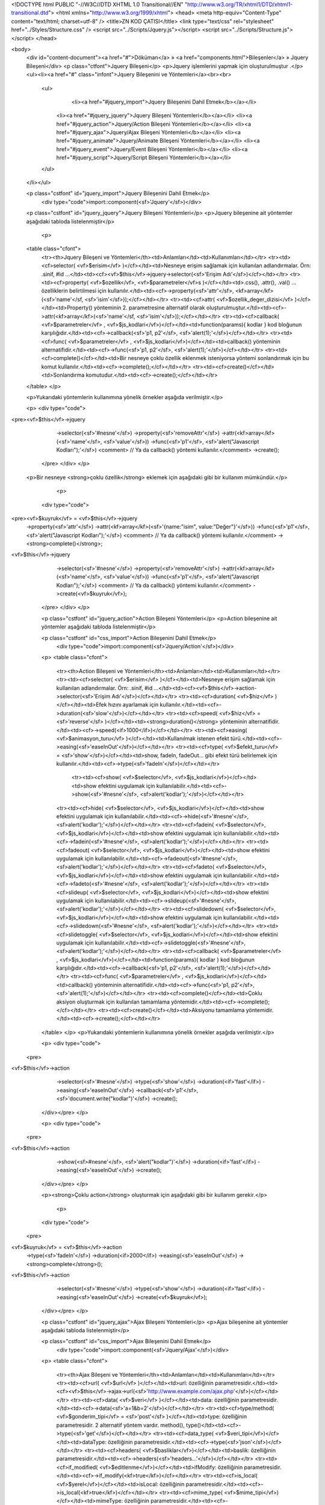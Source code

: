<!DOCTYPE html PUBLIC "-//W3C//DTD XHTML 1.0 Transitional//EN" "http://www.w3.org/TR/xhtml1/DTD/xhtml1-transitional.dtd">
<html xmlns="http://www.w3.org/1999/xhtml">
<head>
<meta http-equiv="Content-Type" content="text/html; charset=utf-8" />
<title>ZN KOD ÇATISI</title>
<link type="text/css" rel="stylesheet" href="../Styles/Structure.css" />
<script src="../Scripts/Jquery.js"></script>
<script src="../Scripts/Structure.js"></script>
</head>

<body>
    <div id="content-document"><a href="#">Döküman</a> » <a href="components.html">Bileşenler</a> » Jquery Bileşeni</div> 
    <p class="ctfont">Jquery Bileşeni</p>
    <p>Jquery işlemlerini yapmak için oluşturulmuştur .</p>
    <ul><li><a href="#" class="infont">Jquery Bileşenini ve Yöntemleri</a><br><br>
        <ul>
        	<li><a href="#jquery_import">Jquery Bileşenini Dahil Etmek</b></a></li>
            <li><a href="#jquery_jquery">Jquery Bileşeni Yöntemleri</b></a></li> 
            <li><a href="#jquery_action">Jquery/Action Bileşeni Yöntemleri</b></a></li>
            <li><a href="#jquery_ajax">Jquery/Ajax Bileşeni Yöntemleri</b></a></li>
            <li><a href="#jquery_animate">Jquery/Animate Bileşeni Yöntemleri</b></a></li> 
            <li><a href="#jquery_event">Jquery/Event Bileşeni Yöntemleri</b></a></li> 
            <li><a href="#jquery_script">Jquery/Script Bileşeni Yöntemleri</b></a></li>      
        </ul>
    </li></ul>
    
    <p class="cstfont" id="jquery_import">Jquery Bileşenini Dahil Etmek</p>
	<div type="code">import::component(<sf>'Jquery'</sf>)</div> 	
    
    <p class="cstfont" id="jquery_jquery">Jquery Bileşeni Yöntemleri</p>
    <p>Jquery bileşenine ait yöntemler aşağıdaki tabloda listelenmiştir</p>
    
  	<p>
    <table class="cfont">
    	<tr><th>Jquery Bileşeni ve Yöntemleri</th><td>Anlamları</td><td>Kullanımları</td></tr>
        <tr><td><cf>selector( <vf>$erisim</vf> )</cf></td><td>Nesneye erişim sağlamak için kullanılan adlandırmalar. Örn: .sinif, #id ...</td><td><cf><vf>$this</vf>->jquery->selector(<sf>'Erişim Adı'</sf>)</cf></td></tr>
        <tr><td><cf>property( <vf>$ozellik</vf>, <vf>$parametreler</vf>s )</cf></td><td>.css(), .attr(), .val() ... özelliklerin belirtilmesi için kullanılır.</td><td><cf>->property(<sf>'attr'</sf>, <kf>array</kf>(<sf>'name'</sf, <sf>'isim'</sf>));</cf></td></tr>
        <tr><td><cf>attr( <vf>$ozellik_deger_dizisi</vf> )</cf></td><td>Property() yönteminin 2. parametresine alternatif olarak oluşturulmuştur.</td><td><cf>->attr(<kf>array</kf>(<sf>'name'</sf, <sf>'isim'</sf>));</cf></td></tr>
        <tr><td><cf>callback( <vf>$parametreler</vf> , <vf>$js_kodlari</vf>)</cf></td><td>function(params){ kodlar } kod bloğunun karşılığıdır.</td><td><cf>->callback(<sf>'p1, p2'</sf>, <sf>'alert(1);'</sf>)</cf></td></tr>
        <tr><td><cf>func( <vf>$parametreler</vf> , <vf>$js_kodlari</vf>)</cf></td><td>callback() yönteminin alternatifidir.</td><td><cf>->func(<sf>'p1, p2'</sf>, <sf>'alert(1);'</sf>)</cf></td></tr>
        <tr><td><cf>complete()</cf></td><td>Bir nesneye çoklu özellik eklenmek isteniyorsa yöntemi sonlandırmak için bu komut kullanılır.</td><td><cf>->complete();</cf></td></tr>
        <tr><td><cf>create()</cf></td><td>Sonlandırma komutudur.</td><td><cf>->create();</cf></td></tr>
    </table>
    </p>
    
    <p>Yukarıdaki yöntemlerin kullanımına yönelik örnekler aşağıda verilmiştir.</p>
    
    <p>
    <div type="code">
<pre><vf>$this</vf>->jquery
	    ->selector(<sf>'#nesne'</sf>)
            ->property(<sf>'removeAttr'</sf>)
            ->attr(<kf>array</kf>(<sf>'name'</sf>, <sf>'value'</sf>))
            ->func(<sf>'p1'</sf>, <sf>'alert("Javascript Kodları");'</sf>) <comment> // Ya da callback() yöntemi kullanılır.</comment>
            ->create();
    </pre>
    </div>
    </p>
    
   <p>Bir nesneye <strong>çoklu özellik</strong> eklemek için aşağıdaki gibi bir kullanım mümkündür.</p>
    
     <p>
    <div type="code">
<pre><vf>$kuyruk</vf> = <vf>$this</vf>->jquery
            ->property(<sf>'attr'</sf>)
            ->attr(<kf>array</kf>(<sf>'{name:"isim", value:"Değer"}'</sf>))
            ->func(<sf>'p1'</sf>, <sf>'alert("Javascript Kodları");'</sf>) <comment> // Ya da callback() yöntemi kullanılır.</comment>
            -><strong>complete()</strong>;

<vf>$this</vf>->jquery
	    ->selector(<sf>'#nesne'</sf>)
            ->property(<sf>'removeAttr'</sf>)
            ->attr(<kf>array</kf>(<sf>'name'</sf>, <sf>'value'</sf>))
            ->func(<sf>'p1'</sf>, <sf>'alert("Javascript Kodları");'</sf>) <comment> // Ya da callback() yöntemi kullanılır.</comment>
            ->create(<vf>$kuyruk</vf>);
    </pre>
    </div>
    </p>
    
    <p class="cstfont" id="jquery_action">Action Bileşeni Yöntemleri</p>
    <p>Action bileşenine ait yöntemler aşağıdaki tabloda listelenmiştir</p>
    
    <p class="cstfont" id="css_import">Action Bileşenini Dahil Etmek</p>
	<div type="code">import::component(<sf>'Jquery/Action'</sf>)</div> 	
    
  	
    <p>
    <table class="cfont">
    	<tr><th>Action Bileşeni ve Yöntemleri</th><td>Anlamları</td><td>Kullanımları</td></tr>
        <tr><td><cf>selector( <vf>$erisim</vf> )</cf></td><td>Nesneye erişim sağlamak için kullanılan adlandırmalar. Örn: .sinif, #id ...</td><td><cf><vf>$this</vf>->action->selector(<sf>'Erişim Adı'</sf>)</cf></td></tr>
        <tr><td><cf>duration( <vf>$hiz</vf> )</cf></td><td>Efek hızını ayarlamak için kullanılır.</td><td><cf>->duration(<sf>'slow'</sf>)</cf></td></tr>
        <tr><td><cf>speed( <vf>$hiz</vf> = <sf>'reverse'</sf> )</cf></td><td><strong>duration()</strong> yönteminin alternatifidir.</td><td><cf>->speed(<if>1000</if>)</cf></td></tr>
        <tr><td><cf>easing( <vf>$animasyon_turu</vf> )</cf></td><td>Kullanılmak istenen efekt türü.</td><td><cf>->easing(<sf>'easeInOut'</sf>)</cf></td></tr>
        <tr><td><cf>type( <vf>$efekt_turu</vf> = <sf>'show'</sf>)</cf></td><td>show, fadeIn, fadeOut... gibi efekt türü belirlemek için kullanılır.</td><td><cf>->type(<sf>'fadeIn'</sf>)</cf></td></tr>
   		<tr><td><cf>show( <vf>$selector</vf>, <vf>$js_kodlari</vf>)</cf></td><td>show efektini uygulamak için kullanılabilir.</td><td><cf>->show(<sf>'#nesne'</sf>, <sf>alert('kodlar');'</sf>)</cf></td></tr>
        <tr><td><cf>hide( <vf>$selector</vf>, <vf>$js_kodlari</vf>)</cf></td><td>show efektini uygulamak için kullanılabilir.</td><td><cf>->hide(<sf>'#nesne'</sf>, <sf>alert('kodlar');'</sf>)</cf></td></tr>
        <tr><td><cf>fadein( <vf>$selector</vf>, <vf>$js_kodlari</vf>)</cf></td><td>show efektini uygulamak için kullanılabilir.</td><td><cf>->fadein(<sf>'#nesne'</sf>, <sf>alert('kodlar');'</sf>)</cf></td></tr>
        <tr><td><cf>fadeout( <vf>$selector</vf>, <vf>$js_kodlari</vf>)</cf></td><td>show efektini uygulamak için kullanılabilir.</td><td><cf>->fadeout(<sf>'#nesne'</sf>, <sf>alert('kodlar');'</sf>)</cf></td></tr>
        <tr><td><cf>fadeto( <vf>$selector</vf>, <vf>$js_kodlari</vf>)</cf></td><td>show efektini uygulamak için kullanılabilir.</td><td><cf>->fadeto(<sf>'#nesne'</sf>, <sf>alert('kodlar');'</sf>)</cf></td></tr>
        <tr><td><cf>slideup( <vf>$selector</vf>, <vf>$js_kodlari</vf>)</cf></td><td>show efektini uygulamak için kullanılabilir.</td><td><cf>->slideup(<sf>'#nesne'</sf>, <sf>alert('kodlar');'</sf>)</cf></td></tr>
        <tr><td><cf>slidedown( <vf>$selector</vf>, <vf>$js_kodlari</vf>)</cf></td><td>show efektini uygulamak için kullanılabilir.</td><td><cf>->slidedown(<sf>'#nesne'</sf>, <sf>alert('kodlar');'</sf>)</cf></td></tr>
        <tr><td><cf>slidetoggle( <vf>$selector</vf>, <vf>$js_kodlari</vf>)</cf></td><td>show efektini uygulamak için kullanılabilir.</td><td><cf>->slidetoggle(<sf>'#nesne'</sf>, <sf>alert('kodlar');'</sf>)</cf></td></tr>
        <tr><td><cf>callback( <vf>$parametreler</vf> , <vf>$js_kodlari</vf>)</cf></td><td>function(params){ kodlar } kod bloğunun karşılığıdır.</td><td><cf>->callback(<sf>'p1, p2'</sf>, <sf>'alert(1);'</sf>)</cf></td></tr>
        <tr><td><cf>func( <vf>$parametreler</vf> , <vf>$js_kodlari</vf>)</cf></td><td>callback() yönteminin alternatifidir.</td><td><cf>->func(<sf>'p1, p2'</sf>, <sf>'alert(1);'</sf>)</cf></td></tr>
        <tr><td><cf>complete()</cf></td><td>Çoklu aksiyon oluşturmak için kullanılan tamamlama yöntemidir.</td><td><cf>->complete();</cf></td></tr>
        <tr><td><cf>create()</cf></td><td>Aksiyonu tamamlama yöntemidir.</td><td><cf>->create();</cf></td></tr>
    </table>
    </p>
    <p>Yukarıdaki yöntemlerin kullanımına yönelik örnekler aşağıda verilmiştir.</p>
    
    <p>
    <div type="code">
   <pre>
<vf>$this</vf>->action
     ->selector(<sf>'#nesne'</sf>)
     ->type(<sf>'show'</sf>)
     ->duration(<if>'fast'</if>)
     ->easing(<sf>'easeInOut'</sf>)
     ->callback(<sf>'p1'</sf>, <sf>'document.write("kodlar")'</sf>)
     ->create();
    </div></pre>
    </p>
    
    <p>
    <div type="code">
   <pre>
<vf>$this</vf>->action
     ->show(<sf>#nesne'</sf>, <sf>'alert("kodlar")'</sf>)
     ->duration(<if>'fast'</if>)
     ->easing(<sf>'easeInOut'</sf>)
     ->create();
    </div></pre>
    </p>
    
    <p><strong>Çoklu action</strong> oluşturmak için aşağıdaki gibi bir kullanım gerekir.</p>
    
     <p>
    <div type="code">
   <pre>
<vf>$kuyruk</vf> = <vf>$this</vf>->action
     ->type(<sf>'fadeIn'</sf>)
     ->duration(<if>2000</if>)
     ->easing(<sf>'easeInOut'</sf>)
     -><strong>complete</strong>();
      
<vf>$this</vf>->action
     ->selector(<sf>'#nesne'</sf>)
     ->type(<sf>'show'</sf>)
     ->duration(<if>'fast'</if>)
     ->easing(<sf>'easeInOut'</sf>)
     ->create(<vf>$kuyruk</vf>);
    </div></pre>
    </p>
    
    
    <p class="cstfont" id="jquery_ajax">Ajax Bileşeni Yöntemleri</p>
    <p>Ajax bileşenine ait yöntemler aşağıdaki tabloda listelenmiştir</p>
    
    <p class="cstfont" id="css_import">Ajax Bileşenini Dahil Etmek</p>
	<div type="code">import::component(<sf>'Jquery/Ajax'</sf>)</div> 	
    
  	
    <p>
    <table class="cfont">
    	<tr><th>Ajax Bileşeni ve Yöntemleri</th><td>Anlamları</td><td>Kullanımları</td></tr>
        <tr><td><cf>url( <vf>$url</vf> )</cf></td><td>url: özelliğinin parametresidir.</td><td><cf><vf>$this</vf>->ajax->url(<sf>'http://www.example.com/ajax.php'</sf>)</cf></td></tr>
        <tr><td><cf>data( <vf>$veri</vf> )</cf></td><td>data: özelliğinin parametresidir.</td><td><cf>->data(<sf>'a=1&b=2'</sf>)</cf></td></tr>
        <tr><td><cf>type/method( <vf>$gonderim_tipi</vf> = <sf>'post'</sf> )</cf></td><td>type: özelliğinin parametresidir. 2 alternatif yöntem vardır. method(), type()</td><td><cf>->type(<sf>'get'</sf>)</cf></td></tr>
        <tr><td><cf>data_type( <vf>$veri_tipi</vf>)</cf></td><td>dataType: özelliğinin parametresidir.</td><td><cf>->type(<sf>'json'</sf>)</cf></td></tr>
        <tr><td><cf>headers( <vf>$basliklar</vf>)</cf></td><td>baslik: özelliğinin parametresidir.</td><td><cf>->headers(<sf>'headers...'</sf>)</cf></td></tr>
        <tr><td><cf>if_modified( <vf>$editlenme</vf>)</cf></td><td>ifModify: özelliğinin parametresidir.</td><td><cf>->if_modify(<kf>true</kf>)</cf></td></tr>
        <tr><td><cf>is_local( <vf>$yerel</vf>)</cf></td><td>isLocal: özelliğinin parametresidir.</td><td><cf>->is_local(<kf>true</kf>)</cf></td></tr>
        <tr><td><cf>mime_type( <vf>$mime_tipi</vf>)</cf></td><td>mimeType: özelliğinin parametresidir.</td><td><cf>->mime_type(<kf>true</kf>)</cf></td></tr>
        <tr><td><cf>jsonp( <vf>$jsonp</vf>)</cf></td><td>jsonp: özelliğinin parametresidir.</td><td><cf>->jsonp(<kf>true</kf>)</cf></td></tr>
        <tr><td><cf>jsonp_callback( <vf>$jsonp_callback</vf>)</cf></td><td>jsonpCallback: özelliğinin parametresidir.</td><td><cf>->jsonp(<sf>'function(){}'</sf>)</cf></td></tr>
        <tr><td><cf>password( <vf>$password</vf>)</cf></td><td>password: özelliğinin parametresidir.</td><td><cf>->password(<sf>''</sf>)</cf></td></tr>
        <tr><td><cf>username( <vf>$username</vf>)</cf></td><td>username: özelliğinin parametresidir.</td><td><cf>->username(<sf>''</sf>)</cf></td></tr>
        <tr><td><cf>script_charset( <vf>$script_charset</vf>)</cf></td><td>scriptCharset: özelliğinin parametresidir.</td><td><cf>->script_charset(<sf>'utf-8'</sf>)</cf></td></tr>
        <tr><td><cf>traditional( <vf>$traditional</vf>)</cf></td><td>traditional: özelliğinin parametresidir.</td><td><cf>->traditional(<kf>true</kf>)</cf></td></tr>
        <tr><td><cf>process_data( <vf>$process_data</vf>)</cf></td><td>processData: özelliğinin parametresidir.</td><td><cf>->process_data(<kf>true</kf>)</cf></td></tr>
        <tr><td><cf>cache( <vf>$cache</vf>)</cf></td><td>cache: özelliğinin parametresidir.</td><td><cf>->cache(<kf>true</kf>)</cf></td></tr>
        <tr><td><cf>xhr_fields( <vf>$xhr_fields</vf>)</cf></td><td>xhrFields: özelliğinin parametresidir.</td><td><cf>->xhr_fields(<sf>''</sf>)</cf></td></tr>
        <tr><td><cf>context( <vf>$context</vf>)</cf></td><td>context: özelliğinin parametresidir.</td><td><cf>->context(<sf>''</sf>)</cf></td></tr>
        <tr><td><cf>accepts( <vf>$accepts</vf>)</cf></td><td>accepts: özelliğinin parametresidir.</td><td><cf>->accepts(<sf>''</sf>)</cf></td></tr>
        <tr><td><cf>contents( <vf>$contents</vf>)</cf></td><td>contents: özelliğinin parametresidir.</td><td><cf>->contents(<sf>''</sf>)</cf></td></tr>
        <tr><td><cf>async( <vf>$async</vf>)</cf></td><td>async: özelliğinin parametresidir.</td><td><cf>->async(<kf>true</kf>)</kf></td></tr>
        <tr><td><cf>cross_domain( <vf>$cross_domain</vf>)</cf></td><td>crossDomain: özelliğinin parametresidir.</td><td><cf>->cross_domain(<kf>true</kf>)</kf></td></tr>
        <tr><td><cf>timeout( <vf>$timeout</vf>)</cf></td><td>timeout: özelliğinin parametresidir.</td><td><cf>->timeout(<sf>''</sf>)</kf></td></tr>
        <tr><td><cf>globals( <vf>$globals</vf>)</cf></td><td>globals: özelliğinin parametresidir.</td><td><cf>->globals(<kf>true</kf>)</kf></td></tr>
        <tr><td><cf>content_type( <vf>$content_type</vf>)</cf></td><td>contentType: özelliğinin parametresidir.</td><td><cf>->content_type(<sf>''</sf>)</kf></td></tr>
        <tr><td><cf>status_code( <vf>$status_code</vf>)</cf></td><td>statusCode: özelliğinin parametresidir.</td><td><cf>->status_code(<kf>array(<sf>''</sf>)</kf>)</kf></td></tr>
        <tr><td><cf>converters( <vf>$converters</vf>)</cf></td><td>converters: özelliğinin parametresidir.</td><td><cf>->converters(<kf>array(<sf>''</sf>)</kf>)</kf></td></tr>
        <tr><td><cf>success( <vf>$param</vf> = <sf>'e'</sf>, <vf>$js_kodlari</vf>)</cf></td><td>success: yönteminin içeriğidir.</td><td><cf>->success(<sf>'e, data'</sf>, <sf>'alert("kodlar");'</sf>)</kf></td></tr>
        <tr><td><cf>error( <vf>$param</vf> = <sf>'e'</sf>, <vf>$js_kodlari</vf>)</cf></td><td>error: yönteminin içeriğidir.</td><td><cf>->error(<sf>'e, data'</sf>, <sf>'alert("kodlar");'</sf>)</kf></td></tr>
        <tr><td><cf>complete( <vf>$param</vf> = <sf>'e'</sf>, <vf>$js_kodlari</vf>)</cf></td><td>complete: yönteminin içeriğidir.</td><td><cf>->complete(<sf>'e, data'</sf>, <sf>'alert("kodlar");'</sf>)</kf></td></tr>
        <tr><td><cf>before_send( <vf>$param</vf> = <sf>'e'</sf>, <vf>$js_kodlari</vf>)</cf></td><td>beforeSend: yönteminin içeriğidir.</td><td><cf>->before_send(<sf>'e, data'</sf>, <sf>'alert("kodlar");'</sf>)</kf></td></tr>
        <tr><td><cf>data_filter( <vf>$param</vf> = <sf>'e'</sf>, <vf>$js_kodlari</vf>)</cf></td><td>dataFilter: yönteminin içeriğidir.</td><td><cf>->data_filter(<sf>'e, data'</sf>, <sf>'alert("kodlar");'</sf>)</kf></td></tr>
        <tr><td><cf>done( <vf>$param</vf> = <sf>'e'</sf>, <vf>$js_kodlari</vf>)</cf></td><td>done: dönüş yönteminin içeriğidir.</td><td><cf>->done(<sf>'e, data'</sf>, <sf>'alert("kodlar");'</sf>)</kf></td></tr>
        <tr><td><cf>fail( <vf>$param</vf> = <sf>'e'</sf>, <vf>$js_kodlari</vf>)</cf></td><td>fail: dönüş yönteminin içeriğidir.</td><td><cf>->fail(<sf>'e, data'</sf>, <sf>'alert("kodlar");'</sf>)</kf></td></tr>
        <tr><td><cf>always( <vf>$param</vf> = <sf>'e'</sf>, <vf>$js_kodlari</vf>)</cf></td><td>always: dönüş yönteminin içeriğidir.</td><td><cf>->always(<sf>'e, data'</sf>, <sf>'alert("kodlar");'</sf>)</kf></td></tr>
        <tr><td><cf>then( <vf>$param</vf> = <sf>'e'</sf>, <vf>$js_kodlari</vf>)</cf></td><td>then(: dönüş yönteminin içeriğidir.</td><td><cf>->then(<sf>'e, data'</sf>, <sf>'alert("kodlar");'</sf>)</kf></td></tr>
        <tr><td><cf>send/create()</cf></td><td>Ajax yöntemini tamamlama yöntemidir.</td><td><cf>->send(); veya ->create();</kf></td></tr>
    </table>
    </p>
    <p>Yukarıdaki yöntemlerin kullanımına yönelik örnekler aşağıda verilmiştir.</p>
    
    <p>
    <div type="code">
   <pre>
<vf>$this</vf>->ajax
     ->url(<sf>'index.php'</sf>)
     ->data(<sf>'ornek=1'</sf>)
     ->type(<sf>'post'</sf>)
     ->success(<sf>'data'</sf>, <sf>'alert(data);'</sf>)
     ->send();
    </div></pre>
    </p>
    
    
    <p>
    <div type="code">
   <pre>
<vf>$this</vf>->ajax
     ->url(<sf>'index.php'</sf>)
     ->data(<sf>'ornek=1'</sf>)
     ->type(<sf>'post'</sf>)
     ->data_type(<sf>'json'</sf>)
     ->success(<sf>'data'</sf>, <sf>'alert("Başarı");'</sf>)
     ->error(<sf>'data'</sf>, <sf>'alert("Hata");'</sf>)
     ->done(<sf>'data'</sf>, <sf>'alert("Biten işlem");'</sf>)
     ->send();
    </div></pre>
    </p>
    
    
    <p class="cstfont" id="jquery_animate">Animate Bileşeni Yöntemleri</p>
    <p>Animate bileşenine ait yöntemler aşağıdaki tabloda listelenmiştir</p>
    
    <p class="cstfont" id="css_import">Animate Bileşenini Dahil Etmek</p>
	<div type="code">import::component(<sf>'Jquery/Animate'</sf>)</div> 	
    
  	
    <p>
    <table class="cfont">
    	<tr><th>Animate Bileşeni ve Yöntemleri</th><td>Anlamları</td><td>Kullanımları</td></tr>
        <tr><td><cf>selector( <vf>$erisim</vf> )</cf></td><td>Nesneye erişim sağlamak için kullanılan adlandırmalar. Örn: .sinif, #id ...</td><td><cf><vf>$this</vf>->animate->selector(<sf>'Erişim Adı'</sf>)</cf></td></tr>
        <tr><td><cf>duration( <vf>$hiz</vf> )</cf></td><td>Efek hızını ayarlamak için kullanılır.</td><td><cf>->duration(<sf>'slow'</sf>)</cf></td></tr>
        <tr><td><cf>speed( <vf>$hiz</vf> = <sf>'reverse'</sf> )</cf></td><td><strong>duration()</strong> yönteminin alternatifidir.</td><td><cf>->speed(<if>1000</if>)</cf></td></tr>
        <tr><td><cf>easing( <vf>$animasyon_turu</vf> )</cf></td><td>Kullanılmak istenen efekt türü.</td><td><cf>->easing(<sf>'easeInOut'</sf>)</cf></td></tr>
        <tr><td><cf>special_easing( <vf>$ozel_efekt_turu</vf> )</cf></td><td>Kullanılmak istenen özel efekt türleri.</td><td><cf>->special_easing(<vf>array</vf>(<sf>''</sf>))</cf></td></tr>
        <tr><td><cf>queue( <vf>$kuyruk</vf> = <kf>true</kf> )</cf></td><td>queue kullanımının parametresidir.</td><td><cf>->queue(<kf>false</kf>)</cf></td></tr>
        <tr><td><cf>step( <vf>$params</vf> = <sf>'now, fx'</sf>, <vf>$kodlar</vf> )</cf></td><td>step yönteminin parametresidir.</td><td><cf>->step(<sf>'now, fx'</sf>, <sf>'alert("kodlar");'</sf>)</cf></td></tr>
        <tr><td><cf>attr( <vf>$ozellik_deger_dizisi</vf> )</cf></td><td>Eklenmek istenen özellik ve değer çiftini {} object veri türünde çevirir.</td><td><cf>->attr(<kf>array</kf>(<sf>'duration'</sf, <sf>'slow'</sf>));</cf></td></tr>
        <tr><td><cf>complete()</cf></td><td>Kuyruğua animasyon eklenecekse animasyonu tamamlama yöntemidir.</td><td><cf>->complete();</cf></td></tr>
        <tr><td><cf>create()</cf></td><td>Animasyonu tamamlama yöntemidir.</td><td><cf>->create();</cf></td></tr>
    </table>
    </p>
    <p>Yukarıdaki yöntemlerin kullanımına yönelik örnekler aşağıda verilmiştir.</p>
    
    <p>
    <div type="code">
   <pre>
<vf>$this</vf>->animate
     ->selector(<sf>'#nesne'</sf>)
     ->duration(<sf>2000</sf>)
     ->easing(<sf>'ease'</sf>)
     ->special_easing(<kf>array</kf>(<sf>'width'</sf> => <sf>'linear'</sf>))
     ->create();
    </div></pre>
    </p>
    
    <p><strong>Çoklu animasyon nesnesi</strong> oluşturmak için aşağıdaki gibi bir kullanım gereklidir.</p>
    
    <p>
    <div type="code">
   <pre>
<vf>$kuyruk</vf> = <vf>$this</vf>->animate
     ->duration(<sf>2000</sf>)
     ->easing(<sf>'ease'</sf>)
     ->special_easing(<kf>array</kf>(<sf>'height'</sf> => <sf>'easeInOut'</sf>))
     -><strong>complete()</strong>;
     
<vf>$this</vf>->animate
     ->selector(<sf>'#nesne'</sf>)
     ->duration(<sf>2000</sf>)
     ->easing(<sf>'ease'</sf>)
     ->special_easing(<kf>array</kf>(<sf>'width'</sf> => <sf>'linear'</sf>))
     ->create(<vf>$kuyruk</vf>);
    </div></pre>
    </p>
    
     <p class="cstfont" id="jquery_event">Event Bileşeni Yöntemleri</p>
    <p>Event bileşenine ait yöntemler aşağıdaki tabloda listelenmiştir</p>
    
    <p class="cstfont" id="css_import">Event Bileşenini Dahil Etmek</p>
	<div type="code">import::component(<sf>'Jquery/Event'</sf>)</div> 	
    
  	
    <p>
    <table class="cfont">
    	<tr><th>Event Bileşeni ve Yöntemleri</th><td>Anlamları</td><td>Kullanımları</td></tr>
        <tr><td><cf>selector( <vf>$erisim</vf> )</cf></td><td>Nesneye erişim sağlamak için kullanılan adlandırmalar. Örn: .sinif, #id ...</td><td><cf><vf>$this</vf>->event->selector(<sf>'Erişim Adı'</sf>)</cf></td></tr>
        <tr><td><cf>click( <vf>$erisim</vf>, <vf>$kodlar</vf> )</cf></td><td>2 prametresi vardır. 1. parametre erişim sağlanacak nesne, 2. parametre ise olay sonucu çalıştırılacak kodlardır.</td><td><cf>->click(<sf>'Erişim Adı'</sf>, <sf>'alert("event");'</sf>)</cf></td></tr>
        <tr><td><cf>blur( <vf>$erisim</vf>, <vf>$kodlar</vf> )</cf></td><td>2 prametresi vardır. 1. parametre erişim sağlanacak nesne, 2. parametre ise olay sonucu çalıştırılacak kodlardır.</td><td><cf>->blur(<sf>'Erişim Adı'</sf>, <sf>'alert("event");'</sf>)</cf></td></tr>
        <tr><td><cf>change( <vf>$erisim</vf>, <vf>$kodlar</vf> )</cf></td><td>2 prametresi vardır. 1. parametre erişim sağlanacak nesne, 2. parametre ise olay sonucu çalıştırılacak kodlardır.</td><td><cf>->change(<sf>'Erişim Adı'</sf>, <sf>'alert("event");'</sf>)</cf></td></tr>
        <tr><td><cf>dblclick( <vf>$erisim</vf>, <vf>$kodlar</vf> )</cf></td><td>2 prametresi vardır. 1. parametre erişim sağlanacak nesne, 2. parametre ise olay sonucu çalıştırılacak kodlardır.</td><td><cf>->dblclick(<sf>'Erişim Adı'</sf>, <sf>'alert("event");'</sf>)</cf></td></tr>
        <tr><td><cf>error( <vf>$erisim</vf>, <vf>$kodlar</vf> )</cf></td><td>2 prametresi vardır. 1. parametre erişim sağlanacak nesne, 2. parametre ise olay sonucu çalıştırılacak kodlardır.</td><td><cf>->error(<sf>'Erişim Adı'</sf>, <sf>'alert("event");'</sf>)</cf></td></tr>
        <tr><td><cf>resize( <vf>$erisim</vf>, <vf>$kodlar</vf> )</cf></td><td>2 prametresi vardır. 1. parametre erişim sağlanacak nesne, 2. parametre ise olay sonucu çalıştırılacak kodlardır.</td><td><cf>->resize(<sf>'Erişim Adı'</sf>, <sf>'alert("event");'</sf>)</cf></td></tr>
        <tr><td><cf>load( <vf>$erisim</vf>, <vf>$kodlar</vf> )</cf></td><td>2 prametresi vardır. 1. parametre erişim sağlanacak nesne, 2. parametre ise olay sonucu çalıştırılacak kodlardır.</td><td><cf>->load(<sf>'Erişim Adı'</sf>, <sf>'alert("event");'</sf>)</cf></td></tr>
        <tr><td><cf>unload( <vf>$erisim</vf>, <vf>$kodlar</vf> )</cf></td><td>2 prametresi vardır. 1. parametre erişim sağlanacak nesne, 2. parametre ise olay sonucu çalıştırılacak kodlardır.</td><td><cf>->unload(<sf>'Erişim Adı'</sf>, <sf>'alert("event");'</sf>)</cf></td></tr>
        <tr><td><cf>focus( <vf>$erisim</vf>, <vf>$kodlar</vf> )</cf></td><td>2 prametresi vardır. 1. parametre erişim sağlanacak nesne, 2. parametre ise olay sonucu çalıştırılacak kodlardır.</td><td><cf>->focus(<sf>'Erişim Adı'</sf>, <sf>'alert("event");'</sf>)</cf></td></tr>
        <tr><td><cf>focusin( <vf>$erisim</vf>, <vf>$kodlar</vf> )</cf></td><td>2 prametresi vardır. 1. parametre erişim sağlanacak nesne, 2. parametre ise olay sonucu çalıştırılacak kodlardır.</td><td><cf>->focusin(<sf>'Erişim Adı'</sf>, <sf>'alert("event");'</sf>)</cf></td></tr>
        <tr><td><cf>focusout( <vf>$erisim</vf>, <vf>$kodlar</vf> )</cf></td><td>2 prametresi vardır. 1. parametre erişim sağlanacak nesne, 2. parametre ise olay sonucu çalıştırılacak kodlardır.</td><td><cf>->focusout(<sf>'Erişim Adı'</sf>, <sf>'alert("event");'</sf>)</cf></td></tr>
        <tr><td><cf>select( <vf>$erisim</vf>, <vf>$kodlar</vf> )</cf></td><td>2 prametresi vardır. 1. parametre erişim sağlanacak nesne, 2. parametre ise olay sonucu çalıştırılacak kodlardır.</td><td><cf>->select(<sf>'Erişim Adı'</sf>, <sf>'alert("event");'</sf>)</cf></td></tr>
        <tr><td><cf>submit( <vf>$erisim</vf>, <vf>$kodlar</vf> )</cf></td><td>2 prametresi vardır. 1. parametre erişim sağlanacak nesne, 2. parametre ise olay sonucu çalıştırılacak kodlardır.</td><td><cf>->submit(<sf>'Erişim Adı'</sf>, <sf>'alert("event");'</sf>)</cf></td></tr>
        <tr><td><cf>keydown( <vf>$erisim</vf>, <vf>$kodlar</vf> )</cf></td><td>2 prametresi vardır. 1. parametre erişim sağlanacak nesne, 2. parametre ise olay sonucu çalıştırılacak kodlardır.</td><td><cf>->keydown(<sf>'Erişim Adı'</sf>, <sf>'alert("event");'</sf>)</cf></td></tr>
        <tr><td><cf>keypress( <vf>$erisim</vf>, <vf>$kodlar</vf> )</cf></td><td>2 prametresi vardır. 1. parametre erişim sağlanacak nesne, 2. parametre ise olay sonucu çalıştırılacak kodlardır.</td><td><cf>->keypress(<sf>'Erişim Adı'</sf>, <sf>'alert("event");'</sf>)</cf></td></tr>
        <tr><td><cf>keyup( <vf>$erisim</vf>, <vf>$kodlar</vf> )</cf></td><td>2 prametresi vardır. 1. parametre erişim sağlanacak nesne, 2. parametre ise olay sonucu çalıştırılacak kodlardır.</td><td><cf>->keyup(<sf>'Erişim Adı'</sf>, <sf>'change("alert");'</sf>)</cf></td></tr>
        <tr><td><cf>hover( <vf>$erisim</vf>, <vf>$kodlar</vf> )</cf></td><td>2 prametresi vardır. 1. parametre erişim sağlanacak nesne, 2. parametre ise olay sonucu çalıştırılacak kodlardır.</td><td><cf>->hover(<sf>'Erişim Adı'</sf>, <sf>'change("alert");'</sf>)</cf></td></tr>
        <tr><td><cf>mousedown( <vf>$erisim</vf>, <vf>$kodlar</vf> )</cf></td><td>2 prametresi vardır. 1. parametre erişim sağlanacak nesne, 2. parametre ise olay sonucu çalıştırılacak kodlardır.</td><td><cf>->mousedown(<sf>'Erişim Adı'</sf>, <sf>'alert("event");'</sf>)</cf></td></tr>
        <tr><td><cf>mouseenter( <vf>$erisim</vf>, <vf>$kodlar</vf> )</cf></td><td>2 prametresi vardır. 1. parametre erişim sağlanacak nesne, 2. parametre ise olay sonucu çalıştırılacak kodlardır.</td><td><cf>->mouseenter(<sf>'Erişim Adı'</sf>, <sf>'alert("event");'</sf>)</cf></td></tr>
        <tr><td><cf>mouseleave( <vf>$erisim</vf>, <vf>$kodlar</vf> )</cf></td><td>2 prametresi vardır. 1. parametre erişim sağlanacak nesne, 2. parametre ise olay sonucu çalıştırılacak kodlardır.</td><td><cf>->mouseleave(<sf>'Erişim Adı'</sf>, <sf>'alert("event");'</sf>)</cf></td></tr>
        <tr><td><cf>mousemove( <vf>$erisim</vf>, <vf>$kodlar</vf> )</cf></td><td>2 prametresi vardır. 1. parametre erişim sağlanacak nesne, 2. parametre ise olay sonucu çalıştırılacak kodlardır.</td><td><cf>->mousemove(<sf>'Erişim Adı'</sf>, <sf>'alert("event");'</sf>)</cf></td></tr>
        <tr><td><cf>mouseout( <vf>$erisim</vf>, <vf>$kodlar</vf> )</cf></td><td>2 prametresi vardır. 1. parametre erişim sağlanacak nesne, 2. parametre ise olay sonucu çalıştırılacak kodlardır.</td><td><cf>->mouseout(<sf>'Erişim Adı'</sf>, <sf>'alert("event");'</sf>)</cf></td></tr>
        <tr><td><cf>mouseover( <vf>$erisim</vf>, <vf>$kodlar</vf> )</cf></td><td>2 prametresi vardır. 1. parametre erişim sağlanacak nesne, 2. parametre ise olay sonucu çalıştırılacak kodlardır.</td><td><cf>->mouseover(<sf>'Erişim Adı'</sf>, <sf>'alert("event");'</sf>)</cf></td></tr>
        <tr><td><cf>mouseup( <vf>$erisim</vf>, <vf>$kodlar</vf> )</cf></td><td>2 prametresi vardır. 1. parametre erişim sağlanacak nesne, 2. parametre ise olay sonucu çalıştırılacak kodlardır.</td><td><cf>->mouseup(<sf>'Erişim Adı'</sf>, <sf>'alert("event");'</sf>)</cf></td></tr>
        <tr><td><cf>toggle( <vf>$erisim</vf>, <vf>$kodlar</vf> )</cf></td><td>2 prametresi vardır. 1. parametre erişim sağlanacak nesne, 2. parametre ise olay sonucu çalıştırılacak kodlardır.</td><td><cf>->toggle(<sf>'Erişim Adı'</sf>, <sf>'alert("event");'</sf>)</cf></td></tr>
        <tr><td><cf>type( <vf>$olay_turu</vf> = <sf>'click'</sf> )</cf></td><td>Yukarıdaki olaylar yerine type() yöntemi ile olay türü belirleyebilirsiniz. Varsayılan: click</td><td><cf>->type(<sf>'mouseup'</sf>)</cf></td></tr>
        <tr><td><cf>property( <vf>$ozellik</vf> = <sf>'bind'</sf>, <vf>$parametreler</vf> )</cf></td><td>.ozellik(param1, param2 ) gibi kullanımlar içindir. Varsayılan: bind</td><td><cf>->property(<sf>'bind'</sf>, <kf>array</kf>(<sf>'click'</sf>, <sf>''function(e){//kodlar}''</sf>) )</cf></td></tr>
        <tr><td><cf>attr( <vf>$ozellik_degerler</vf> )</cf></td><td>property() yönteminin 2. parametresinin alternatifidir.</td><td><cf>->attr(<sf>'click'</sf>, <sf>'function(e){//kodlar}'</sf>)</cf></td></tr>
        <tr><td><cf>bind( <vf>$ozellik_degerler</vf> )</cf></td><td>.bind(özellik değerler) kullanımının karşılığıdır.</td><td><cf>->bind(<sf>'click'</sf>, <sf>'function(e){//kodlar}'</sf>)</cf></td></tr>
   	    <tr><td><cf>unbind( <vf>$ozellik_degerler</vf> )</cf></td><td>.unbind(özellik değerler) kullanımının karşılığıdır.</td><td><cf>->bind(<sf>'click'</sf>)</cf></td></tr>
        <tr><td><cf>trigger( <vf>$ozellik_degerler</vf> )</cf></td><td>.trigger(özellik değerler) kullanımının karşılığıdır.</td><td><cf>->trigger(<sf>'param1'</sf>, <sf>'param2'</sf> ... )</cf></td></tr>
        <tr><td><cf>trigger_handler( <vf>$ozellik_degerler</vf> )</cf></td><td>.trigger_handler(özellik değerler) kullanımının karşılığıdır.</td><td><cf>->trigger_handler(<sf>'param1'</sf>, <sf>'param2'</sf> ... )</cf></td></tr>
        <tr><td><cf>delegate( <vf>$ozellik_degerler</vf> )</cf></td><td>.delegate(özellik değerler) kullanımının karşılığıdır.</td><td><cf>->delegate(<sf>'param1'</sf>, <sf>'param2'</sf> ... )</cf></td></tr>
        <tr><td><cf>one( <vf>$ozellik_degerler</vf> )</cf></td><td>.one(özellik değerler) kullanımının karşılığıdır.</td><td><cf>->one(<sf>'param1'</sf>, <sf>'param2'</sf> ... )</cf></td></tr>
        <tr><td><cf>on( <vf>$ozellik_degerler</vf> )</cf></td><td>.on(özellik değerler) kullanımının karşılığıdır.</td><td><cf>->on(<sf>'param1'</sf>, <sf>'param2'</sf> ... )</cf></td></tr>
        <tr><td><cf>off( <vf>$ozellik_degerler</vf> )</cf></td><td>.off(özellik değerler) kullanımının karşılığıdır.</td><td><cf>->off(<sf>'param1'</sf>, <sf>'param2'</sf> ... )</cf></td></tr>
        <tr><td><cf>live( <vf>$ozellik_degerler</vf> )</cf></td><td>.live(özellik değerler) kullanımının karşılığıdır.</td><td><cf>->live(<sf>'param1'</sf>, <sf>'param2'</sf> ... )</cf></td></tr>
        <tr><td><cf>remove( <vf>$ozellik_degerler</vf> )</cf></td><td>.die(özellik değerler) kullanımının karşılığıdır.</td><td><cf>->remove(<sf>'param1'</sf>, <sf>'param2'</sf> ... )</cf></td></tr>
        <tr><td><cf>callback( <vf>$parametreler</vf> , <vf>$js_kodlari</vf>)</cf></td><td>function(params){ kodlar } kod bloğunun karşılığıdır.</td><td><cf>->callback(<sf>'p1, p2'</sf>, <sf>'alert(1);'</sf>)</cf></td></tr>
        <tr><td><cf>func( <vf>$parametreler</vf> , <vf>$js_kodlari</vf>)</cf></td><td>callback() yönteminin alternatifidir.</td><td><cf>->func(<sf>'p1, p2'</sf>, <sf>'alert(1);'</sf>)</cf></td></tr>
        <tr><td><cf>complete()</cf></td><td>Kuyruğua olay eklenecekse olayı tamamlama yöntemidir.</td><td><cf>->complete();</cf></td></tr>
        <tr><td><cf>create()</cf></td><td>Olay işlemini tamamlama yöntemidir.</td><td><cf>->create();</cf></td></tr>
    </table>
    </p>
    <p>Yukarıdaki yöntemlerin kullanımına yönelik örnekler aşağıda verilmiştir.</p>
    
    <p>
    <div type="code">
   <pre>
<vf>$this</vf>->event
     ->selector(<sf>'#nesne'</sf>)
     ->type(<sf>'click'</sf>)
     ->callback(<sf>'alert("Mouse Tıklandı.")'</sf>)
     ->create();
    </div></pre>
    </p>
    
     <p>
    <div type="code">
   <pre>
<vf>$this</vf>->event
     ->click(<sf>'#nesne'</sf>, <sf>'alert("Mouse Tıklandı.")'</sf>)
     ->create();
    </div></pre>
    </p>
    
    <p>
    <div type="code">
   <pre>
<vf>$this</vf>->event
     ->selector(<sf>'#nesne'</sf>)
     ->bind(<sf>'click'</sf>, <sf>'alert("Mouse Tıklandı.")'</sf>)
     ->create();
    </div></pre>
    </p>
    
    
    <p class="cstfont" id="jquery_script">Script Bileşeni Yöntemleri</p>
    <p>Script bileşenine ait yöntemler aşağıdaki tabloda listelenmiştir</p>
    
    <p class="cstfont" id="css_import">Script Bileşenini Dahil Etmek</p>
	<div type="code">import::component(<sf>'Jquery/Script'</sf>)</div> 	
    
  	
    <p>
    <table class="cfont">
    	<tr><th>Script Bileşeni ve Yöntemleri</th><td>Anlamları</td><td>Kullanımları</td></tr>
        <tr><td><cf>type( <vf>$tip</vf> = <sf>'text/javascript'</sf> )</cf></td><td>Varsayılan olarak ayarlıdır. Aksi bir değer belirtilmedikçe kullanım gerektirmez.</td><td><cf><vf>$this</vf>->script->type(<sf>'text/javascript'</sf>)</cf></td></tr>
        <tr><td><cf>library( <vf>$eklenecek_kutuphaneler</vf> )</cf></td><td>Harici script dosyaları dahil edilmesi düşünülüyorsa bu yöntemin içerisine parametre olarak belirtilebilir.</td><td><cf>->library(<sf>'JqueryUi'</sf>, 'OtherScript')</cf></td></tr>
        <tr><td><cf>ready(<vf>$status</vf> = <kf>true</kf>)</cf></td><td>Varsyılan olarak ready() yöntemi kullanılır. Aksi bir değer belirtilmedikçe kullanım gerektirmez.</td><td><cf>->ready()</cf></td></tr>
        <tr><td><cf>open()</cf></td><td>Script tagı açmak işlevini üstlenir.</td><td><cf>->open();</cf></td></tr>
        <tr><td><cf>close()</cf></td><td>Script tagı kapatma işlevini üstlenir.</td><td><cf>->close();</cf></td></tr>
    </table>
    </p>
    <p>Yukarıdaki yöntemlerin kullanımına yönelik örnekler aşağıda verilmiştir.</p>
    
    <p>
    <div type="code">
   <pre>
<vf>$this</vf>->script->open()
	<comment>// script kodları </comment>
<vf>$this</vf>->script->close()
    </div></pre>
    </p>
    
    <p>Script tagı açarken farklı harici script dosyası dahil etmek isterseniz.</p>
    
    <p>
    <div type="code">
   <pre>
<vf>$this</vf>->script->library(<sf>'script'</sf>)->open()
	<comment>// stil kodları </comment>
<vf>$this</vf>->style->close()
    </div></pre>
    </p>
    
    <div type="prev-next">
    	<div type="prev-btn"><a href="component_form.html">Önceki</a></div><div type="next-btn"><a href="component_list.html">Sonraki</a></div>
    </div>
 
</body>
</html>              